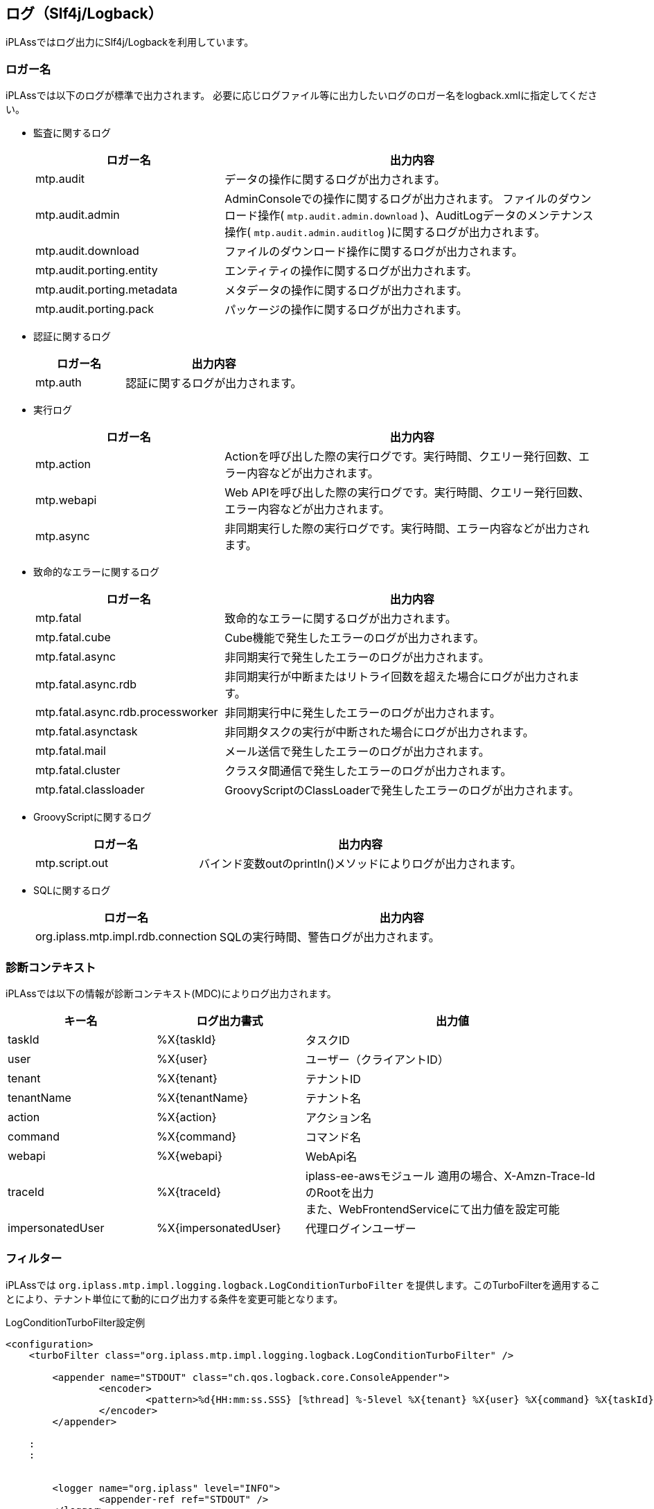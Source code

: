[[logback]]
== ログ（Slf4j/Logback）
iPLAssではログ出力にSlf4j/Logbackを利用しています。

=== ロガー名
iPLAssでは以下のログが標準で出力されます。
必要に応じログファイル等に出力したいログのロガー名をlogback.xmlに指定してください。

* 監査に関するログ
+
[cols="1,2",options="header"]
|===
| ロガー名 | 出力内容
| mtp.audit | データの操作に関するログが出力されます。
| mtp.audit.admin | AdminConsoleでの操作に関するログが出力されます。
ファイルのダウンロード操作( `mtp.audit.admin.download` )、AuditLogデータのメンテナンス操作( `mtp.audit.admin.auditlog` )に関するログが出力されます。
| mtp.audit.download | ファイルのダウンロード操作に関するログが出力されます。
| mtp.audit.porting.entity | エンティティの操作に関するログが出力されます。
| mtp.audit.porting.metadata | メタデータの操作に関するログが出力されます。
| mtp.audit.porting.pack | パッケージの操作に関するログが出力されます。
|===

* 認証に関するログ
+
[cols="1,2",options="header"]
|===
| ロガー名 | 出力内容
| mtp.auth | 認証に関するログが出力されます。
|===

* 実行ログ
+
[cols="1,2",options="header"]
|===
| ロガー名 | 出力内容
| mtp.action | Actionを呼び出した際の実行ログです。実行時間、クエリー発行回数、エラー内容などが出力されます。
| mtp.webapi | Web APIを呼び出した際の実行ログです。実行時間、クエリー発行回数、エラー内容などが出力されます。
| mtp.async | 非同期実行した際の実行ログです。実行時間、エラー内容などが出力されます。
|===

////
* ツールに関するログ
+
[cols="1,2",options="header"]
|===
| ロガー名 | 出力内容
| mtp.tools.entity |
| mtp.tools.metadata |
| mtp.tools.packaging |
|===
////

* 致命的なエラーに関するログ
+
[cols="1,2",options="header"]
|===
| ロガー名 | 出力内容
| mtp.fatal | 致命的なエラーに関するログが出力されます。
| mtp.fatal.cube | Cube機能で発生したエラーのログが出力されます。
| mtp.fatal.async | 非同期実行で発生したエラーのログが出力されます。
| mtp.fatal.async.rdb | 非同期実行が中断またはリトライ回数を超えた場合にログが出力されます。
| mtp.fatal.async.rdb.processworker | 非同期実行中に発生したエラーのログが出力されます。
| mtp.fatal.asynctask | 非同期タスクの実行が中断された場合にログが出力されます。
| mtp.fatal.mail | メール送信で発生したエラーのログが出力されます。
| mtp.fatal.cluster | クラスタ間通信で発生したエラーのログが出力されます。
| mtp.fatal.classloader | GroovyScriptのClassLoaderで発生したエラーのログが出力されます。
|===

* GroovyScriptに関するログ
+
[cols="1,2",options="header"]
|===
| ロガー名 | 出力内容
| mtp.script.out | バインド変数outのprintln()メソッドによりログが出力されます。
|===

* SQLに関するログ
+
[cols="1,2",options="header"]
|===
| ロガー名 | 出力内容
| org.iplass.mtp.impl.rdb.connection | SQLの実行時間、警告ログが出力されます。
|===

=== 診断コンテキスト
iPLAssでは以下の情報が診断コンテキスト(MDC)によりログ出力されます。

[cols="1,1,2",options="header"]
|===
| キー名 | ログ出力書式 | 出力値
| taskId | %X{taskId} | タスクID
| user | %X{user} | ユーザー（クライアントID）
| tenant | %X{tenant} | テナントID
| tenantName | %X{tenantName} | テナント名
| action | %X{action} | アクション名
| command | %X{command} | コマンド名
| webapi | %X{webapi} | WebApi名
| traceId | %X{traceId} | [.eeonly]#iplass-ee-awsモジュール# 適用の場合、X-Amzn-Trace-IdのRootを出力 +
また、WebFrontendServiceにて出力値を設定可能
| [.eeonly]#impersonatedUser# | %X{impersonatedUser} | 代理ログインユーザー
|===

=== フィルター
iPLAssでは `org.iplass.mtp.impl.logging.logback.LogConditionTurboFilter` を提供します。このTurboFilterを適用することにより、テナント単位にて動的にログ出力する条件を変更可能となります。

.LogConditionTurboFilter設定例
[source, xml]
----
<configuration>
    <turboFilter class="org.iplass.mtp.impl.logging.logback.LogConditionTurboFilter" />

	<appender name="STDOUT" class="ch.qos.logback.core.ConsoleAppender">
		<encoder>
			<pattern>%d{HH:mm:ss.SSS} [%thread] %-5level %X{tenant} %X{user} %X{command} %X{taskId} %logger{36} - %replace(%msg){'\r|\n', ' '}%n</pattern>
		</encoder>
	</appender>

    :
    :


	<logger name="org.iplass" level="INFO">
		<appender-ref ref="STDOUT" />
	</logger>

	<logger name="mtp" level="INFO">
		<appender-ref ref="STDOUT" />
	</logger>
	<root level="OFF" />
</configuration>

----

=== 構造化ログ
Logstash Logback Encoderを利用してログをJSON形式で出力可能です。
Action/WebAPIの実行時間、クエリー発行回数などに関しては属性としても出力しています。

.Logstash Logback Encoder設定例
[source, xml]
----
<configuration>

	<appender name="STDOUT" class="ch.qos.logback.core.ConsoleAppender">
		<encoder class="net.logstash.logback.encoder.LogstashEncoder" />
	</appender>

    :
    :


	<logger name="org.iplass" level="INFO">
		<appender-ref ref="STDOUT" />
	</logger>

	<logger name="mtp" level="INFO">
		<appender-ref ref="STDOUT" />
	</logger>
	<root level="OFF" />
</configuration>

----
